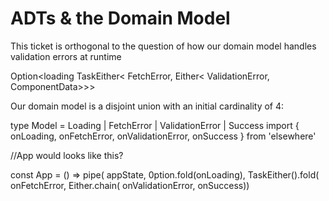 * ADTs & the Domain Model

This ticket is orthogonal to the question of how our domain model handles validation errors at runtime

Option<loading
  TaskEither<
    FetchError,
    Either<
      ValidationError,
      ComponentData>>>

Our domain model is a disjoint union with an initial cardinality of 4:

type Model = Loading | FetchError | ValidationError | Success
import { onLoading, onFetchError, onValidationError, onSuccess } from 'elsewhere'

//App would looks like this?

const App = () => pipe(
  appState,
  0ption.fold(onLoading),
  TaskEither().fold(
    onFetchError, Either.chain(
      onValidationError, onSuccess))
